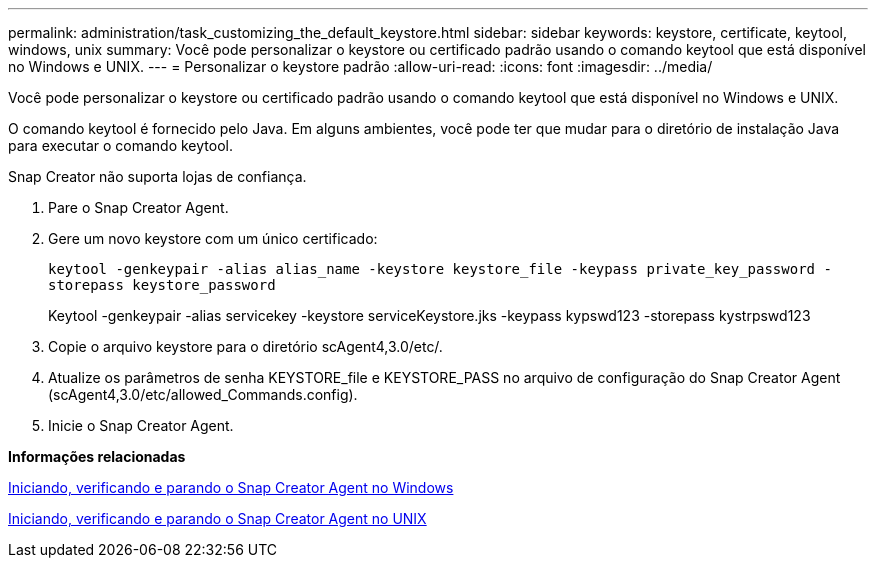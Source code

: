 ---
permalink: administration/task_customizing_the_default_keystore.html 
sidebar: sidebar 
keywords: keystore, certificate, keytool, windows, unix 
summary: Você pode personalizar o keystore ou certificado padrão usando o comando keytool que está disponível no Windows e UNIX. 
---
= Personalizar o keystore padrão
:allow-uri-read: 
:icons: font
:imagesdir: ../media/


[role="lead"]
Você pode personalizar o keystore ou certificado padrão usando o comando keytool que está disponível no Windows e UNIX.

O comando keytool é fornecido pelo Java. Em alguns ambientes, você pode ter que mudar para o diretório de instalação Java para executar o comando keytool.

Snap Creator não suporta lojas de confiança.

. Pare o Snap Creator Agent.
. Gere um novo keystore com um único certificado:
+
`keytool -genkeypair -alias alias_name -keystore keystore_file -keypass private_key_password -storepass keystore_password`

+
Keytool -genkeypair -alias servicekey -keystore serviceKeystore.jks -keypass kypswd123 -storepass kystrpswd123

. Copie o arquivo keystore para o diretório scAgent4,3.0/etc/.
. Atualize os parâmetros de senha KEYSTORE_file e KEYSTORE_PASS no arquivo de configuração do Snap Creator Agent (scAgent4,3.0/etc/allowed_Commands.config).
. Inicie o Snap Creator Agent.


*Informações relacionadas*

xref:task_starting_verifying_and_stopping_the_snap_creator_agent_on_windows.adoc[Iniciando, verificando e parando o Snap Creator Agent no Windows]

xref:task_starting_verifying_and_stopping_the_snap_creator_agent_on_unix.adoc[Iniciando, verificando e parando o Snap Creator Agent no UNIX]
